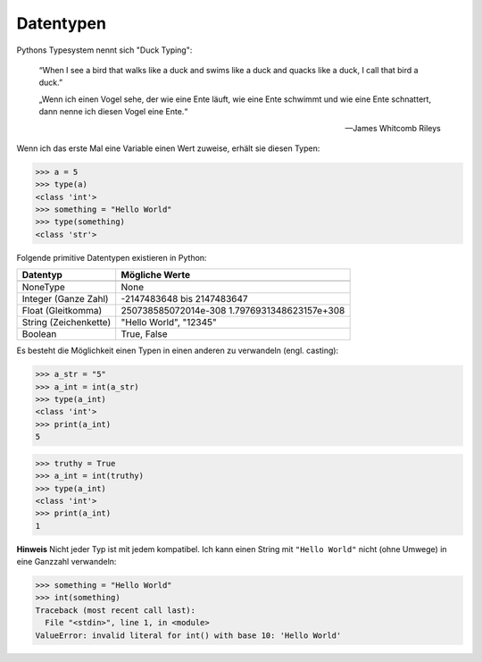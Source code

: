 .. _Data Types:

Datentypen
==========

Pythons Typesystem nennt sich "Duck Typing":

  “When I see a bird that walks like a duck and swims like a duck and quacks like a duck, I call that bird a duck.”

  „Wenn ich einen Vogel sehe, der wie eine Ente läuft, wie eine Ente schwimmt und wie eine Ente schnattert, dann nenne ich diesen Vogel eine Ente.“

  --  James Whitcomb Rileys

Wenn ich das erste Mal eine Variable einen Wert zuweise, erhält sie diesen Typen:

.. code-block:: python

  >>> a = 5
  >>> type(a)
  <class 'int'>
  >>> something = "Hello World"
  >>> type(something)
  <class 'str'>

Folgende primitive Datentypen existieren in Python:

+-------------------------+---------------------------------------------------------+
| Datentyp                | Mögliche Werte                                          |
+=========================+=========================================================+
+-------------------------+---------------------------------------------------------+
| NoneType                | None                                                    |
+-------------------------+---------------------------------------------------------+
| Integer (Ganze Zahl)    | -2147483648 bis 2147483647                              |
+-------------------------+---------------------------------------------------------+
| Float (Gleitkomma)      | 250738585072014e-308 1.7976931348623157e+308            |
+-------------------------+---------------------------------------------------------+
| String (Zeichenkette)   | "Hello World", "12345"                                  |
+-------------------------+---------------------------------------------------------+
| Boolean                 | True, False                                             |
+-------------------------+---------------------------------------------------------+

Es besteht die Möglichkeit einen Typen in einen anderen zu verwandeln (engl. casting):

.. code-block:: python

  >>> a_str = "5"
  >>> a_int = int(a_str)
  >>> type(a_int)
  <class 'int'>
  >>> print(a_int)
  5

.. code-block:: python

  >>> truthy = True
  >>> a_int = int(truthy)
  >>> type(a_int)
  <class 'int'>
  >>> print(a_int)
  1

**Hinweis** Nicht jeder Typ ist mit jedem kompatibel. Ich kann einen String mit ``"Hello World"`` nicht (ohne Umwege) in eine Ganzzahl verwandeln:

.. code-block:: python

  >>> something = "Hello World"
  >>> int(something)
  Traceback (most recent call last):
    File "<stdin>", line 1, in <module>
  ValueError: invalid literal for int() with base 10: 'Hello World'